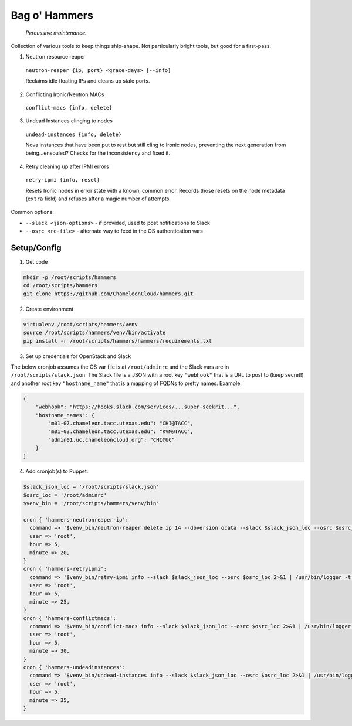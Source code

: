 =======================
Bag o' Hammers
=======================

    *Percussive maintenance.*

Collection of various tools to keep things ship-shape. Not particularly bright tools, but good for a first-pass.

1. Neutron resource reaper

  ``neutron-reaper {ip, port} <grace-days> [--info]``

  Reclaims idle floating IPs and cleans up stale ports.

2. Conflicting Ironic/Neutron MACs

  ``conflict-macs {info, delete}``

3. Undead Instances clinging to nodes

  ``undead-instances {info, delete}``

  Nova instances that have been put to rest but still cling to Ironic nodes, preventing the next generation from being...ensouled? Checks for the inconsistency and fixed it.

4. Retry cleaning up after IPMI errors

  ``retry-ipmi {info, reset}``

  Resets Ironic nodes in error state with a known, common error. Records those resets on the node metadata (``extra`` field) and refuses after a magic number of attempts.

Common options:

* ``--slack <json-options>`` - if provided, used to post notifications to Slack
* ``--osrc <rc-file>`` - alternate way to feed in the OS authentication vars


Setup/Config
============

1. Get code

.. code-block:: bash

  mkdir -p /root/scripts/hammers
  cd /root/scripts/hammers
  git clone https://github.com/ChameleonCloud/hammers.git

2. Create environment

.. code-block:: bash

  virtualenv /root/scripts/hammers/venv
  source /root/scripts/hammers/venv/bin/activate
  pip install -r /root/scripts/hammers/hammers/requirements.txt

3. Set up credentials for OpenStack and Slack

The below cronjob assumes the OS var file is at ``/root/adminrc`` and the Slack vars are in ``/root/scripts/slack.json``. The Slack file is a JSON with a root key ``"webhook"`` that is a URL to post to (keep secret!) and another root key ``"hostname_name"`` that is a mapping of FQDNs to pretty names. Example:

.. code-block:: json

  {
      "webhook": "https://hooks.slack.com/services/...super-seekrit...",
      "hostname_names": {
          "m01-07.chameleon.tacc.utexas.edu": "CHI@TACC",
          "m01-03.chameleon.tacc.utexas.edu": "KVM@TACC",
          "admin01.uc.chameleoncloud.org": "CHI@UC"
      }
  }

4. Add cronjob(s) to Puppet:

.. code-block:: puppet

  $slack_json_loc = '/root/scripts/slack.json'
  $osrc_loc = '/root/adminrc'
  $venv_bin = '/root/scripts/hammers/venv/bin'

  cron { 'hammers-neutronreaper-ip':
    command => '$venv_bin/neutron-reaper delete ip 14 --dbversion ocata --slack $slack_json_loc --osrc $osrc_loc 2>&1 | /usr/bin/logger -t hammers-neutronreaper-ip',
    user => 'root',
    hour => 5,
    minute => 20,
  }
  cron { 'hammers-retryipmi':
    command => '$venv_bin/retry-ipmi info --slack $slack_json_loc --osrc $osrc_loc 2>&1 | /usr/bin/logger -t hammers-retryipmi',
    user => 'root',
    hour => 5,
    minute => 25,
  }
  cron { 'hammers-conflictmacs':
    command => '$venv_bin/conflict-macs info --slack $slack_json_loc --osrc $osrc_loc 2>&1 | /usr/bin/logger -t hammers-conflictmacs',
    user => 'root',
    hour => 5,
    minute => 30,
  }
  cron { 'hammers-undeadinstances':
    command => '$venv_bin/undead-instances info --slack $slack_json_loc --osrc $osrc_loc 2>&1 | /usr/bin/logger -t hammers-undeadinstances',
    user => 'root',
    hour => 5,
    minute => 35,
  }
